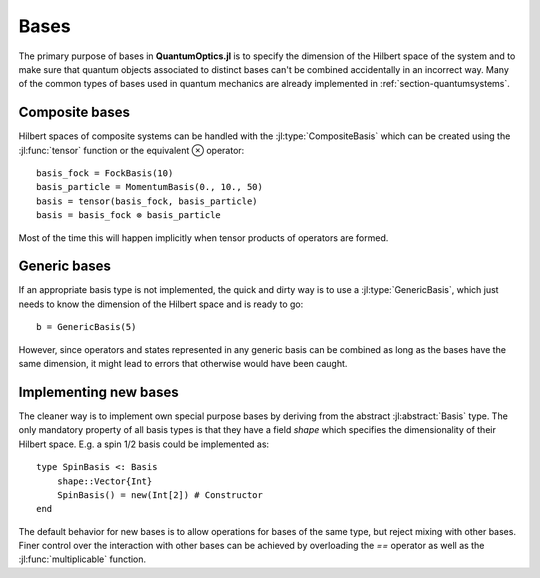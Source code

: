 .. _section-bases:

Bases
=====

The primary purpose of bases in **QuantumOptics.jl** is to specify the dimension of the Hilbert space of the system and to make sure that quantum objects associated to distinct bases can't be combined accidentally in an incorrect way. Many of the common types of bases used in quantum mechanics are already implemented in :ref:`section-quantumsystems`.


Composite bases
---------------

Hilbert spaces of composite systems can be handled with the :jl:type:`CompositeBasis` which can be created using the :jl:func:`tensor` function or the equivalent ⊗ operator::

    basis_fock = FockBasis(10)
    basis_particle = MomentumBasis(0., 10., 50)
    basis = tensor(basis_fock, basis_particle)
    basis = basis_fock ⊗ basis_particle

Most of the time this will happen implicitly when tensor products of operators are formed.


Generic bases
-------------

If an appropriate basis type is not implemented, the quick and dirty way is to use a :jl:type:`GenericBasis`, which just needs to know the dimension of the Hilbert space and is ready to go::

    b = GenericBasis(5)

However, since operators and states represented in any generic basis can be combined as long as the bases have the same dimension, it might lead to errors that otherwise would have been caught.


Implementing new bases
----------------------

The cleaner way is to implement own special purpose bases by deriving from the abstract :jl:abstract:`Basis` type. The only mandatory property of all basis types is that they have a field `shape` which specifies the dimensionality of their Hilbert space. E.g. a spin 1/2 basis could be implemented as::

    type SpinBasis <: Basis
        shape::Vector{Int}
        SpinBasis() = new(Int[2]) # Constructor
    end

The default behavior for new bases is to allow operations for bases of the same type, but reject mixing with other bases. Finer control over the interaction with other bases can be achieved by overloading the `==` operator as well as the :jl:func:`multiplicable` function.
